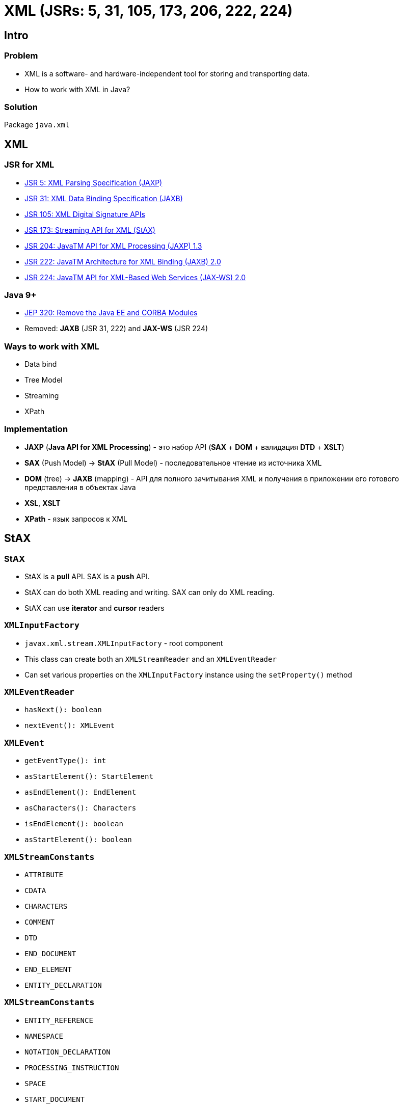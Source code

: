 = XML (JSRs: 5, 31, 105, 173, 206, 222, 224)

== Intro

=== Problem

[.step]
* XML is a software- and hardware-independent tool for storing and transporting data.
* How to work with XML in Java?

=== Solution

[.fragment]
Package `java.xml`

== XML

=== JSR for XML

[.step]
* link:https://jcp.org/en/jsr/detail?id=5[JSR 5: XML Parsing Specification (JAXP)]
* link:https://jcp.org/en/jsr/detail?id=31[JSR 31: XML Data Binding Specification (JAXB)]
* link:https://jcp.org/en/jsr/detail?id=105[JSR 105: XML Digital Signature APIs]
* link:https://jcp.org/en/jsr/detail?id=173[JSR 173: Streaming API for XML (StAX)]
* link:https://jcp.org/en/jsr/detail?id=204[JSR 204: JavaTM API for XML Processing (JAXP) 1.3]
* link:https://jcp.org/en/jsr/detail?id=222[JSR 222: JavaTM Architecture for XML Binding (JAXB) 2.0]
* link:https://jcp.org/en/jsr/detail?id=224[JSR 224: JavaTM API for XML-Based Web Services (JAX-WS) 2.0]

=== Java 9+

[.step]
* link:http://openjdk.java.net/jeps/320[JEP 320: Remove the Java EE and CORBA Modules]
* Removed: *JAXB* (JSR 31, 222) and *JAX-WS* (JSR 224)

=== Ways to work with XML

[.step]
* Data bind
* Tree Model
* Streaming
* XPath

=== Implementation

[.step]
* *JAXP* (*Java API for XML Processing*) - это набор API (*SAX* + *DOM* + валидация *DTD* + *XSLT*)
* *SAX* (Push Model) -> *StAX* (Pull Model) - последовательное чтение из источника XML
* *DOM* (tree) -> *JAXB* (mapping) - API для полного зачитывания XML и получения в приложении его готового представления в объектах Java
* *XSL*, *XSLT*
* *XPath* - язык запросов к XML

== StAX

=== StAX

[.step]
* StAX is a *pull* API. SAX is a *push* API.
* StAX can do both XML reading and writing. SAX can only do XML reading.
* StAX can use *iterator* and *cursor* readers

=== `XMLInputFactory`

[.step]
* `javax.xml.stream.XMLInputFactory` - root component
* This class can create both an `XMLStreamReader` and an `XMLEventReader`
* Can set various properties on the `XMLInputFactory` instance using the `setProperty()` method

=== `XMLEventReader`

[.step]
* `hasNext(): boolean`
* `nextEvent(): XMLEvent`

=== `XMLEvent`

[.step]
* `getEventType(): int`
* `asStartElement(): StartElement`
* `asEndElement(): EndElement`
* `asCharacters(): Characters`
* `isEndElement(): boolean`
* `asStartElement(): boolean`

=== `XMLStreamConstants`

[.step]
* `ATTRIBUTE`
* `CDATA`
* `CHARACTERS`
* `COMMENT`
* `DTD`
* `END_DOCUMENT`
* `END_ELEMENT`
* `ENTITY_DECLARATION`

=== `XMLStreamConstants`

[.step]
* `ENTITY_REFERENCE`
* `NAMESPACE`
* `NOTATION_DECLARATION`
* `PROCESSING_INSTRUCTION`
* `SPACE`
* `START_DOCUMENT`
* `START_ELEMENT`

=== `XMLOutputFactory`

[.step]
* `javax.xml.stream.XMLOutputFactory` - root component
* This class can create both an `XMLStreamWriter` and an `XMLEventWriter`
* Can set various properties on the `XMLOutputFactory` instance using the `setProperty()` method

=== XMLEventFactory

[.step]
* `XMLEventFactory.newInstance(): XMLEventFactory`
* `createStartDocument(): StartDocument`
* `createStartElement(String prefix, String namespaceUri, String localName): StartElement`
* `createNamespace(String prefix, String namespaceUri): Namespace`

=== XMLEventFactory

[.step]
* `createAttribute(String localName, String value): Attribute`
* `createEndElement(String prefix, String namespaceUri, String localName): EndElement`
* `createEndDocument(): EndDocument`

== XPath

=== XPath

[.fragment]
[source, java]
----
XPathFactory xpathFactory = XPathFactory.newInstance();
XPath xpath = xpathFactory.newXPath();
----

=== XPathExpression

[.fragment]
[source, java]
----
XPathExpression xPathExpression = xpath.compile("THIS_IS_YOUR_EXPRESSIONS");
NodeList nodes = (NodeList) xPathExpression.evaluate(doc, XPathConstants.NODESET);
----

=== `XPathConstants`

[.step]
* `STRING`
* `NUMBER`
* `BOOLEAN`
* `NODE`
* `NODESET`

=== Example

[.fragment]
[source, xml]
----
<?xml version="1.0" encoding="UTF-8" standalone="yes"?>
<developers>
    <developer id="1">
        <name>Andrew</name>
        <age>25</age>
        <position>Middle</position>
        <language>Java</language>
    </developer>
    <developer id="2">
        <name>Dima</name>
        <age>21</age>
        <position>Junior</position>
        <language>JS</language>
    </developer>
</developers>
----

=== Example: как получить developers какого-то уровня?

[.fragment]
[source, java]
----
XPathExpression xPathExpression = xpath.compile(
    "/developers/developer[position='" + position + "']/name/text()"
);
----

=== Example: как получить developers младше какого-то возраста?

[.fragment]
[source, java]
----
XPathExpression xPathExpression = xpath.compile(
    "/developers/developer[age<" + age + "]/name/text()"
);
----

=== Example: как получить имя developer по id?

[.fragment]
[source, java]
----
XPathExpression xPathExpression = xpath.compile(
    "/developers/developer[@id='" + id + "']/name/text()"
);
----
